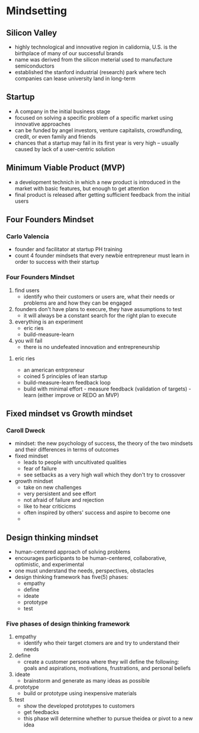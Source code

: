 * Mindsetting
** Silicon Valley
    - highly technological and innovative region in calidornia, U.S. is the birthplace of many of our successful brands
    - name was derived from the silicon meterial used to manufacture semiconductors
    - established the stanford industrial (research) park where tech companies can lease university land in long-term

** Startup
    - A company in the initial business stage
    - focused on solving a specific problem of a specific market using innovative approaches
    - can be funded by angel investors, venture capitalists, crowdfunding, credit, or even family and friends
    - chances that a startup may fail in its first year is very high -- usually caused by lack of a user-centric solution

** Minimum Viable Product (MVP)
    - a development technich in which a new product is introduced in the market with basic features, but enough to get attention
    - final product is released after getting sufficient feedback from the initial users

** Four Founders Mindset

*** Carlo Valencia
    - founder and facilitator at startup PH training
    - count 4 founder mindsets that every newbie entrepreneur must learn in order to success with their startup

*** Four Founders Mindset
    1. find users
       - identify who their customers or users are, what their needs or problems are and how they can be engaged
    2. founders don't have plans to execure, they have assumptions to test
       - it will always be a constant search for the right plan to execute
    3. everything is an experiment
       - eric ries
       - build-measure-learn
    4. you will fail
       - there is no undefeated innovation and entrepreneurship
***** eric ries
	- an american entrpreneur
	- coined 5 principles of lean startup
	- build-measure-learn feedback loop
	- build with minimal effort -  measure feedback (validation of targets) - learn (either improve or REDO an MVP)
** Fixed mindset vs Growth mindset
*** Caroll Dweck
    - mindset: the new psychology of success, the theory of the two mindsets and their differences in terms of outcomes
    - fixed mindset
      + leads to people with uncultivated qualities
      + fear of failure
      + see setbacks as a very high wall which they don't try to crossover
    - growth mindset
      + take on new challenges
      + very persistent and see effort
      + not afraid of failure and rejection
      + like to hear criticicms
      + often inspired by others' success and aspire to become one
      + 
** Design thinking mindset
    - human-centered approach of solving problems
    - encourages participants to be human-centered, collaborative, optimistic, and experimental
    - one must understand the needs, perspectives, obstacles
    - design thinking framework has five(5) phases:
      + empathy
      + define
      + ideate
      + prototype
      + test
	[[./media/designthinking.png]]
*** Five phases of design thinking framework
    1. empathy
       - identify who their target ctomers are and try to understand their needs
    2. define
       - create a customer persona where they will define the following: goals and aspirations, motivations, frustrations, and personal beliefs
    3. ideate
       - brainstorm and generate as many ideas as possible
    4. prototype
       - build or prototype using inexpensive materials
    5. test
       - show the developed prototypes to customers
       - get feedbacks
       - this phase will determine whether to pursue theidea or pivot to a new idea
